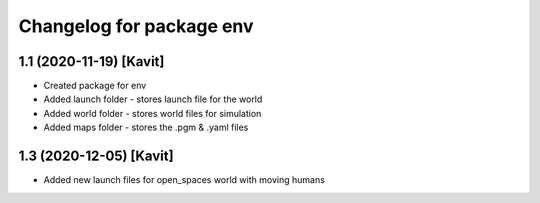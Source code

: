 ^^^^^^^^^^^^^^^^^^^^^^^^^^^^^^^^^^^
Changelog for package env
^^^^^^^^^^^^^^^^^^^^^^^^^^^^^^^^^^^

1.1 (2020-11-19) [Kavit]
-------------------
* Created package for env
* Added launch folder - stores launch file for the world
* Added world folder - stores world files for simulation
* Added maps folder - stores the .pgm & .yaml files 


1.3 (2020-12-05) [Kavit]
-------------------
* Added new launch files for open_spaces world with moving humans


